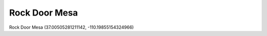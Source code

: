 .. _eBXDMu8aD7:

=======================================
Rock Door Mesa
=======================================

Rock Door Mesa (37.00505281211142, -110.19855154324966)
